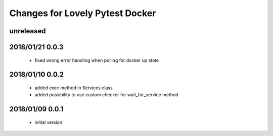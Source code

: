 ================================
Changes for Lovely Pytest Docker
================================

unreleased
==========

2018/01/21 0.0.3
================

 - fixed wrong error handling when polling for docker up state

2018/01/10 0.0.2
================

 - added exec method in Services class
 - added possibility to use custom checker for wait_for_service method

2018/01/09 0.0.1
================

 - initial version
